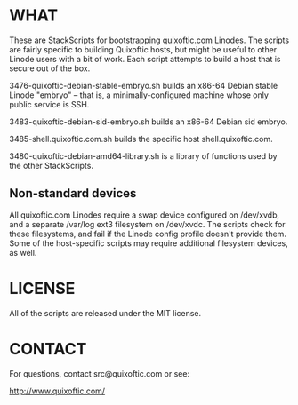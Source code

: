 * WHAT
  These are StackScripts for bootstrapping quixoftic.com Linodes. The
  scripts are fairly specific to building Quixoftic hosts, but might
  be useful to other Linode users with a bit of work. Each script
  attempts to build a host that is secure out of the box.
  
  3476-quixoftic-debian-stable-embryo.sh builds an x86-64 Debian
  stable Linode "embryo" -- that is, a minimally-configured machine
  whose only public service is SSH.

  3483-quixoftic-debian-sid-embryo.sh builds an x86-64 Debian sid
  embryo.

  3485-shell.quixoftic.com.sh builds the specific host
  shell.quixoftic.com.

  3480-quixoftic-debian-amd64-library.sh is a library of functions
  used by the other StackScripts.

** Non-standard devices
   All quixoftic.com Linodes require a swap device configured on
   /dev/xvdb, and a separate /var/log ext3 filesystem on /dev/xvdc.
   The scripts check for these filesystems, and fail if the Linode
   config profile doesn't provide them. Some of the host-specific
   scripts may require additional filesystem devices, as well.

* LICENSE
  All of the scripts are released under the MIT license.

* CONTACT
  For questions, contact src@quixoftic.com or see:

  [[http://www.quixoftic.com/]]
